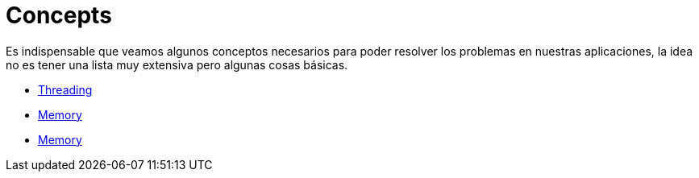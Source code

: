 = Concepts

Es indispensable que veamos algunos conceptos necesarios para poder resolver los problemas en nuestras aplicaciones, la idea
no es tener una lista muy extensiva pero algunas cosas básicas.

* link:Threading.adoc[Threading]
* link:Memory.adoc[Memory]
* link:GarbageCollection.adoc[Memory]